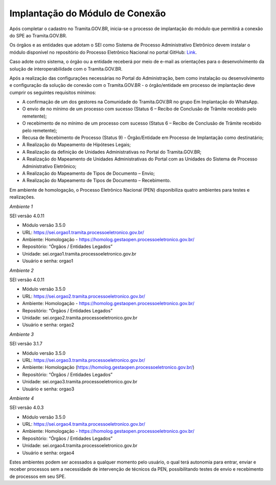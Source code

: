 Implantação do Módulo de Conexão
================================

Após completar o cadastro no Tramita.GOV.BR, inicia-se o processo de implantação do módulo que permitirá a conexão do SPE ao Tramita.GOV.BR.

Os órgãos e as entidades que adotam o SEI como Sistema de Processo Administrativo Eletrônico devem instalar o módulo disponível no repositório do Processo Eletrônico Nacional no portal GitHub: `Link <https://github.com/pengovbr/mod-sei-pen>`_.

Caso adote outro sistema, o órgão ou a entidade receberá por meio de e-mail as orientações para o desenvolvimento da solução de interoperabilidade com o Tramita.GOV.BR.

Após a realização das configurações necessárias no Portal do Administração, bem como instalação ou desenvolvimento e configuração da solução de conexão com o Tramita.GOV.BR - o órgão/entidade em processo de implantação deve cumprir os seguintes requisitos mínimos:

* A confirmação de um dos gestores na Comunidade do Tramita.GOV.BR no grupo Em Implantação do WhatsApp.
* O envio de no mínimo de um processo com sucesso (Status 6 – Recibo de Conclusão de Trâmite recebido pelo remetente);
* O recebimento de no mínimo de um processo com sucesso (Status 6 – Recibo de Conclusão de Trâmite recebido pelo remetente);
* Recusa de Recebimento de Processo (Status 9) - Órgão/Entidade em Processo de Implantação como destinatário;
* A Realização do Mapeamento de Hipóteses Legais;
* A Realização da definição de Unidades Administrativas no Portal do Tramita.GOV.BR;
* A Realização do Mapeamento de Unidades Administrativas do Portal com as Unidades do Sistema de Processo Administrativo Eletrônico;
* A Realização do Mapeamento de Tipos de Documento – Envio;
* A Realização do Mapeamento de Tipos de Documento – Recebimento.

Em ambiente de homologação, o Processo Eletrônico Nacional (PEN) disponibiliza quatro ambientes para testes e realizações.

*Ambiente 1*

SEI versão 4.0.11

• Módulo versão 3.5.0

• URL: https://sei.orgao1.tramita.processoeletronico.gov.br/

• Ambiente: Homologação - https://homolog.gestaopen.processoeletronico.gov.br/

• Repositório: “Órgãos / Entidades Legados”

• Unidade: sei.orgao1.tramita.processoeletronico.gov.br

• Usuário e senha: orgao1


*Ambiente 2*

SEI versão 4.0.11

• Módulo versão 3.5.0

• URL: https://sei.orgao2.tramita.processoeletronico.gov.br/

• Ambiente: Homologação - https://homolog.gestaopen.processoeletronico.gov.br/

• Repositório: “Órgãos / Entidades Legados”

• Unidade: sei.orgao2.tramita.processoeletronico.gov.br

• Usuário e senha: orgao2


*Ambiente 3*

SEI versão 3.1.7

• Módulo versão 3.5.0

• URL: https://sei.orgao3.tramita.processoeletronico.gov.br/

• Ambiente: Homologação (https://homolog.gestaopen.processoeletronico.gov.br/)

• Repositório: “Órgãos / Entidades Legados”

• Unidade: sei.orgao3.tramita.processoeletronico.gov.br

• Usuário e senha: orgao3



*Ambiente 4*

SEI versão 4.0.3

• Módulo versão 3.5.0

• URL: https://sei.orgao4.tramita.processoeletronico.gov.br/

• Ambiente: Homologação - https://homolog.gestaopen.processoeletronico.gov.br/

• Repositório: “Órgãos / Entidades Legados”

• Unidade: sei.orgao4.tramita.processoeletronico.gov.br

• Usuário e senha: orgao4



Estes ambientes podem ser acessados a qualquer momento pelo usuário, o qual terá autonomia para entrar, enviar e receber processos sem a necessidade de intervenção de técnicos da PEN, possibilitando testes de envio e recebimento de processos em seu SPE.

